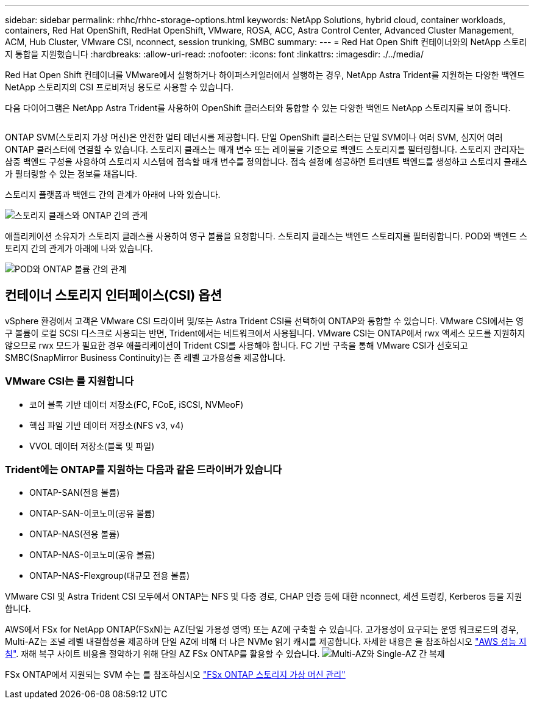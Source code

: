 ---
sidebar: sidebar 
permalink: rhhc/rhhc-storage-options.html 
keywords: NetApp Solutions, hybrid cloud, container workloads, containers, Red Hat OpenShift, RedHat OpenShift, VMware, ROSA, ACC, Astra Control Center, Advanced Cluster Management, ACM, Hub Cluster, VMware CSI, nconnect, session trunking, SMBC 
summary:  
---
= Red Hat Open Shift 컨테이너와의 NetApp 스토리지 통합을 지원했습니다
:hardbreaks:
:allow-uri-read: 
:nofooter: 
:icons: font
:linkattrs: 
:imagesdir: ./../media/


[role="lead"]
Red Hat Open Shift 컨테이너를 VMware에서 실행하거나 하이퍼스케일러에서 실행하는 경우, NetApp Astra Trident를 지원하는 다양한 백엔드 NetApp 스토리지의 CSI 프로비저닝 용도로 사용할 수 있습니다.

다음 다이어그램은 NetApp Astra Trident를 사용하여 OpenShift 클러스터와 통합할 수 있는 다양한 백엔드 NetApp 스토리지를 보여 줍니다.

image:a-w-n_astra_trident.png[""]

ONTAP SVM(스토리지 가상 머신)은 안전한 멀티 테넌시를 제공합니다. 단일 OpenShift 클러스터는 단일 SVM이나 여러 SVM, 심지어 여러 ONTAP 클러스터에 연결할 수 있습니다. 스토리지 클래스는 매개 변수 또는 레이블을 기준으로 백엔드 스토리지를 필터링합니다. 스토리지 관리자는 삼중 백엔드 구성을 사용하여 스토리지 시스템에 접속할 매개 변수를 정의합니다. 접속 설정에 성공하면 트리덴트 백엔드를 생성하고 스토리지 클래스가 필터링할 수 있는 정보를 채웁니다.

스토리지 플랫폼과 백엔드 간의 관계가 아래에 나와 있습니다.

image:rhhc-storage-options-sc2ontap.png["스토리지 클래스와 ONTAP 간의 관계"]

애플리케이션 소유자가 스토리지 클래스를 사용하여 영구 볼륨을 요청합니다. 스토리지 클래스는 백엔드 스토리지를 필터링합니다. POD와 백엔드 스토리지 간의 관계가 아래에 나와 있습니다.

image:rhhc_storage_opt_pod2vol.png["POD와 ONTAP 볼륨 간의 관계"]



== 컨테이너 스토리지 인터페이스(CSI) 옵션

vSphere 환경에서 고객은 VMware CSI 드라이버 및/또는 Astra Trident CSI를 선택하여 ONTAP와 통합할 수 있습니다. VMware CSI에서는 영구 볼륨이 로컬 SCSI 디스크로 사용되는 반면, Trident에서는 네트워크에서 사용됩니다. VMware CSI는 ONTAP에서 rwx 액세스 모드를 지원하지 않으므로 rwx 모드가 필요한 경우 애플리케이션이 Trident CSI를 사용해야 합니다. FC 기반 구축을 통해 VMware CSI가 선호되고 SMBC(SnapMirror Business Continuity)는 존 레벨 고가용성을 제공합니다.



=== VMware CSI는 를 지원합니다

* 코어 블록 기반 데이터 저장소(FC, FCoE, iSCSI, NVMeoF)
* 핵심 파일 기반 데이터 저장소(NFS v3, v4)
* VVOL 데이터 저장소(블록 및 파일)




=== Trident에는 ONTAP를 지원하는 다음과 같은 드라이버가 있습니다

* ONTAP-SAN(전용 볼륨)
* ONTAP-SAN-이코노미(공유 볼륨)
* ONTAP-NAS(전용 볼륨)
* ONTAP-NAS-이코노미(공유 볼륨)
* ONTAP-NAS-Flexgroup(대규모 전용 볼륨)


VMware CSI 및 Astra Trident CSI 모두에서 ONTAP는 NFS 및 다중 경로, CHAP 인증 등에 대한 nconnect, 세션 트렁킹, Kerberos 등을 지원합니다.

AWS에서 FSx for NetApp ONTAP(FSxN)는 AZ(단일 가용성 영역) 또는 AZ에 구축할 수 있습니다. 고가용성이 요구되는 운영 워크로드의 경우, Multi-AZ는 조널 레벨 내결함성을 제공하며 단일 AZ에 비해 더 나은 NVMe 읽기 캐시를 제공합니다. 자세한 내용은 을 참조하십시오 link:https://docs.aws.amazon.com/fsx/latest/ONTAPGuide/performance.html["AWS 성능 지침"].
재해 복구 사이트 비용을 절약하기 위해 단일 AZ FSx ONTAP를 활용할 수 있습니다.
image:rhhc_storage_options_fsxn_options.png["Multi-AZ와 Single-AZ 간 복제"]

FSx ONTAP에서 지원되는 SVM 수는 를 참조하십시오 link:https://docs.aws.amazon.com/fsx/latest/ONTAPGuide/managing-svms.html#max-svms["FSx ONTAP 스토리지 가상 머신 관리"]
